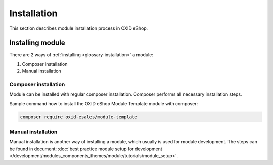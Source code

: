 Installation
============

This section describes module installation process in OXID eShop.

Installing module
-----------------

There are 2 ways of :ref:`installing <glossary-installation>` a module:

#. Composer installation
#. Manual installation

.. uml::

    @startuml
        start
        if (How?) then (Manual installation)
          :Execute installation command;
          :Register module in \nproject composer.json;
          :Execute registered module \ncomposer installation;
        else (Composer installation)
          :Execute composer installation;
        endif
          :Module installed;
        stop
    @enduml

Composer installation
^^^^^^^^^^^^^^^^^^^^^

Module can be installed with regular composer installation. Composer performs all necessary installation steps.

Sample command how to install the OXID eShop Module Template module with composer:

.. code:: bash

    composer require oxid-esales/module-template

Manual installation
^^^^^^^^^^^^^^^^^^^

Manual installation is another way of installing a module, which usually is used for module development.
The steps can be found in document: :doc:`best practice module setup for development </development/modules_components_themes/module/tutorials/module_setup>`.

